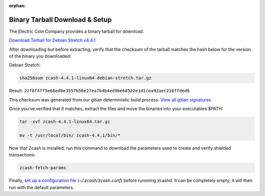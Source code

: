 :orphan:

.. _install-binary-tarball-guide:

Binary Tarball Download & Setup
===============================

The Electric Coin Company provides a binary tarball for download.

`Download Tarball for Debian Stretch v4.4.1 <https://z.cash/downloads/zcash-4.4.1-linux64-debian-stretch.tar.gz>`_

After downloading but before extracting, verify that the checksum of the tarball matches the hash below for the version of the binary you downloaded:

Debian Stretch:

.. code-block:: bash

   sha256sum zcash-4.4.1-linux64-debian-stretch.tar.gz

Result: ``22f8f4ff5e68ed0e3557b56e27ea7b4b4ed9be68522e1d1cea92aec210ffded6``

This checksum was generated from our gitian deterministic build process. `View all gitian signatures <https://github.com/zcash/gitian.sigs/tree/master>`_.

Once you've verified that it matches, extract the files and move the binaries into your executables $PATH: 

.. code-block:: bash

    tar -xvf zcash-4.4.1-linux64.tar.gz

    mv -t /usr/local/bin/ zcash-4.4.1/bin/*

Now that Zcash is installed, run this command to download the parameters used to create and verify shielded transactions:

.. code-block:: bash 

    zcash-fetch-params

Finally, `set up a configuration file <https://zcash.readthedocs.io/en/latest/rtd_pages/zcash_conf_guide.html>`_ (`~/.zcash/zcash.conf`) before runnning zcashd. It can be completely empty; it will then run with the default parameters.

